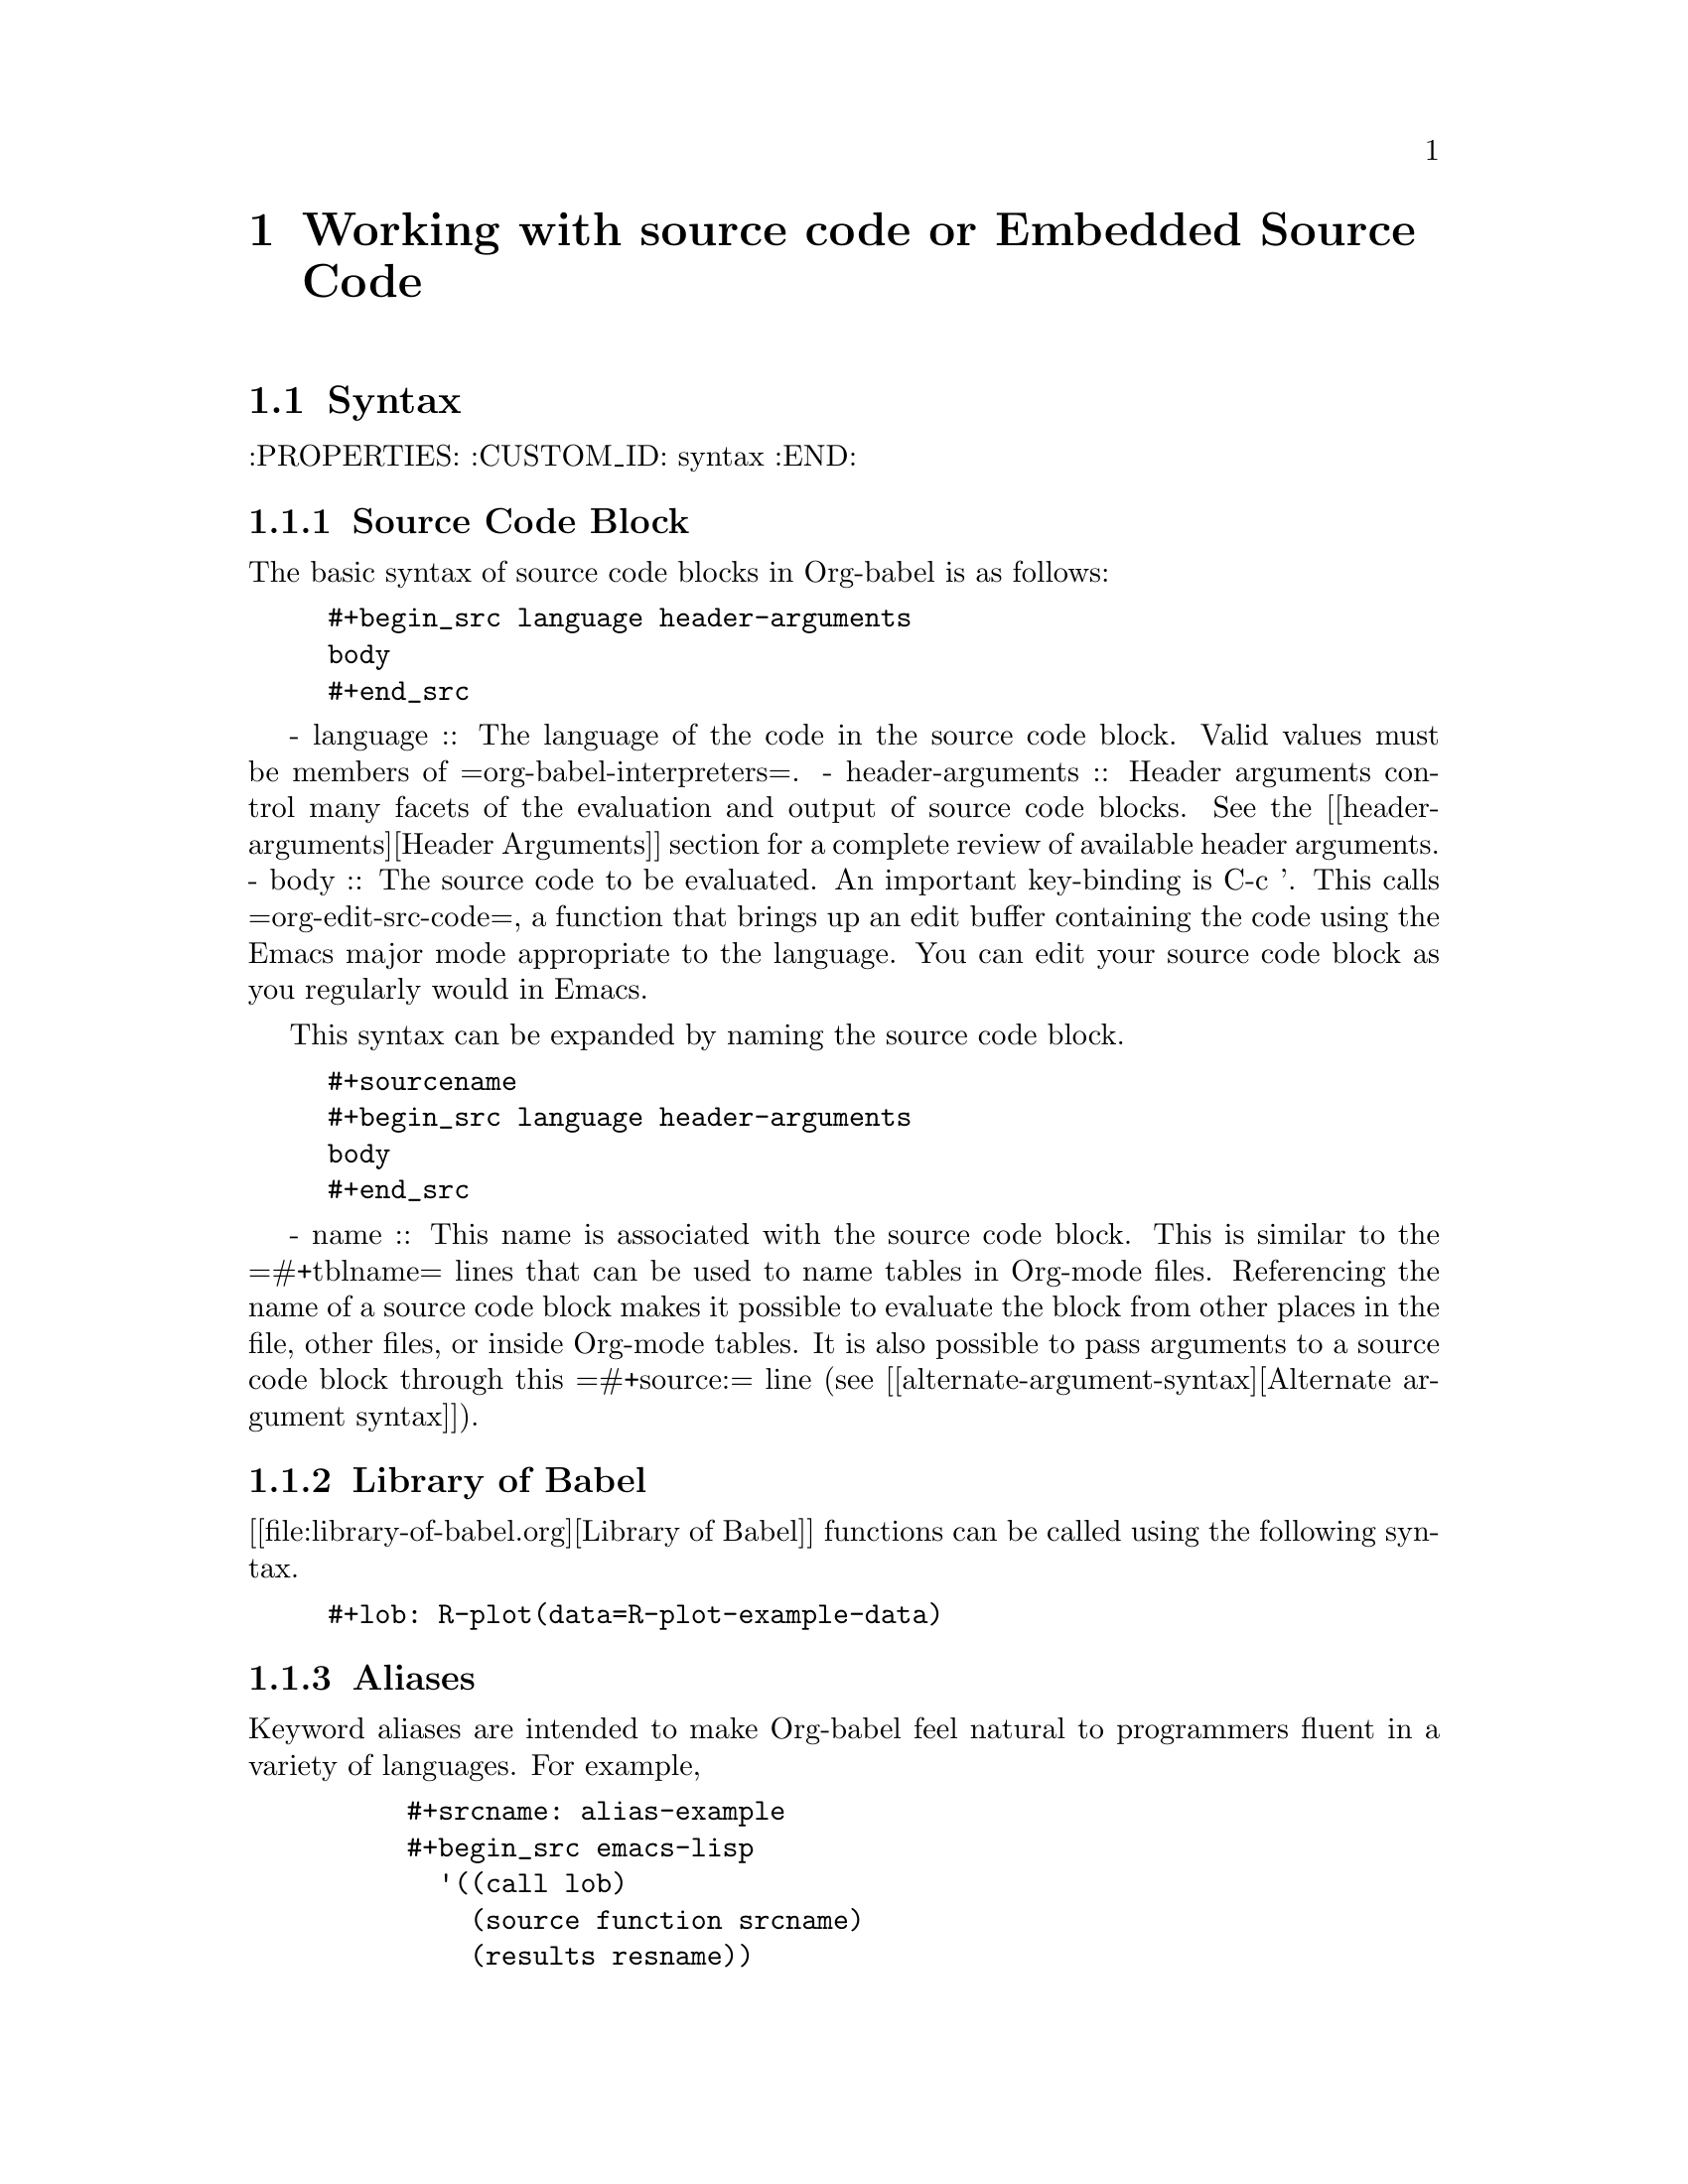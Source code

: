 @chapter Working with source code or Embedded Source Code

@section Syntax
  :PROPERTIES:
  :CUSTOM_ID: syntax
  :END:

@subsection Source Code Block
The basic syntax of source code blocks in Org-babel is as follows:

@example
#+begin_src language header-arguments
body
#+end_src
@end example
- language :: The language of the code in the source code block. Valid
     values must be members of =org-babel-interpreters=.
- header-arguments :: Header arguments control many facets of the
     evaluation and output of source code blocks.  See the [[header-arguments][Header
     Arguments]] section for a complete review of available header
     arguments.
- body :: The source code to be evaluated.  An important key-binding
     is C-c '.  This calls =org-edit-src-code=, a function that brings
     up an edit buffer containing the code using the Emacs major mode
     appropriate to the language.  You can edit your source code block
     as you regularly would in Emacs.

This syntax can be expanded by naming the source code block.

@example
#+sourcename
#+begin_src language header-arguments
body
#+end_src
@end example

- name :: This name is associated with the source code block.  This is
     similar to the =#+tblname= lines that can be used to name tables
     in Org-mode files.  Referencing the name of a source code
     block makes it possible to evaluate the block from other places in
     the file, other files, or inside Org-mode tables.  It
     is also possible to pass arguments to a source code block through
     this =#+source:= line (see [[alternate-argument-syntax][Alternate argument syntax]]).

@subsection Library of Babel
[[file:library-of-babel.org][Library of Babel]] functions can be called using the following syntax.

@example
#+lob: R-plot(data=R-plot-example-data)
@end example

@subsection Aliases
   Keyword aliases are intended to make Org-babel feel natural to
   programmers fluent in a variety of languages.  For example,
   @example
     #+srcname: alias-example
     #+begin_src emacs-lisp
       '((call lob)
         (source function srcname)
         (results resname))
     #+end_src

     #+results: alias-example
     | call    | lob      |         |
     | source  | function | srcname |
     | results | resname  |         |
   @end example
     - =#+srcname:= can be replaced with either of two aliases,  =#+source:= or =#+function:=.
     - =#+results:= can be replaced with its alias, =#+resname:=.

   When calling Library of Babel functions, as in the following
   example, there are two acceptable keywords.  The =#+lob= call in
   the example could be replaced with its alias, =#+call=.
   @example
     #+lob: R-plot(data=R-plot-example-data)
   @end example

@section Languages
  :PROPERTIES:
  :CUSTOM_ID: languages
  :END:

  Org-babel has support for the following languages.

  | Language       | Documentation               | Identifier | Requirements                                |
  |----------------+-----------------------------+------------+---------------------------------------------|
  | Asymptote      | org-babel-doc-asymptote     | asymptote  | [[http://asymptote.sourceforge.net/][asymptote]], [[http://asymptote.sourceforge.net/doc/Editing-modes.html][asy-mode]]                         |
  | C              | [[file:languages/org-babel-doc-C.org][org-babel-doc-C]]             | C          | none                                        |
  | Clojure        | [[file:languages/org-babel-doc-clojure.org][org-babel-doc-clojure]]       | clojure    | [[http://clojure.org/][clojure]], [[http://www.emacswiki.org/emacs/clojure-mode.el][clojure-mode]], [[http://common-lisp.net/project/slime/][slime]], [[http://clojure.codestuffs.com/][swank-clojure]] |
  | css            | org-babel-doc-css           | css        | none                                        |
  | ditaa          | org-babel-doc-ditaa         | ditaa      | [[http://ditaa.org/ditaa/][ditaa]] (bundled with Org-mode)               |
  | Graphviz       | org-babel-doc-dot           | dot        | [[http://www.graphviz.org/][dot]]                                         |
  | Emacs Lisp     | org-babel-doc-emacs-lisp    | emacs-lisp | none                                        |
  | gnuplot        | org-babel-doc-gnuplot       | gnuplot    | [[http://www.gnuplot.info/][gnuplot]], [[http://cars9.uchicago.edu/~ravel/software/gnuplot-mode.html][gnuplot-mode]]                       |
  | Haskell        | org-babel-doc-haskell       | haskell    | [[http://www.haskell.org/][haskell]], [[http://projects.haskell.org/haskellmode-emacs/][haskell-mode]], [[http://www.haskell.org/haskellwiki/Haskell_mode_for_Emacs#inf-haskell.el:_the_best_thing_since_the_breadknife][inf-haskell]], [[http://people.cs.uu.nl/andres/lhs2tex/][lhs2tex]] |
  | Matlab         | [[file:languages/org-babel-doc-octave-matlab.org][org-babel-doc-octave-matlab]] | matlab     | matlab, [[http://sourceforge.net/projects/matlab-emacs/][matlab.el]]                           |
  | LaTeX          | [[file:languages/org-babel-doc-LaTeX.org][org-babel-doc-latex]]         | latex      | [[http://www.latex-project.org/][latex]], [[http://www.gnu.org/software/auctex/][auctex]], [[http://www.gnu.org/software/auctex/reftex.html][reftex]]                       |
  | Objective Caml | org-babel-doc-ocaml         | ocaml      | [[http://caml.inria.fr/][ocaml]], [[http://www-rocq.inria.fr/~acohen/tuareg/][tuareg-mode]]                          |
  | Octave         | [[file:languages/org-babel-doc-octave-matlab.org][org-babel-doc-octave-matlab]] | octave     | octave                                      |
  | OZ             | [[file:languages/org-babel-doc-oz.org][org-babel-doc-oz]]            | oz         | [[http://www.mozart-oz.org/][Mozart]] which includes a major mode          |
  | Perl           | org-babel-doc-perl          | perl       | [[http://www.perl.org/][perl]], [[http://www.emacswiki.org/emacs/CPerlMode][cperl-mode]] (optional)                 |
  | Python         | org-babel-doc-python        | python     | [[http://www.python.org/][python]], [[https://launchpad.net/python-mode][python-mode]] (optional)              |
  | R              | [[file:languages/org-babel-doc-R.org][org-babel-doc-R]]             | R          | [[http://www.r-project.org/][R]], [[http://ess.r-project.org/][ess-mode]]                                 |
  | Ruby           | org-babel-doc-ruby          | ruby       | [[http://www.ruby-lang.org/][ruby]], [[http://www.ruby-lang.org/][irb]], [[http://github.com/eschulte/rinari/raw/master/util/ruby-mode.el][ruby-mode]], [[http://github.com/eschulte/rinari/raw/master/util/inf-ruby.el][inf-ruby mode]]         |
  | Sass           | org-babel-doc-sass          | sass       | [[http://sass-lang.com/][sass]], [[http://github.com/nex3/haml/blob/master/extra/sass-mode.el][sass-mode]]                             |
  | GNU Screen     | [[file:languages/org-babel-doc-screen.org][org-babel-doc-screen]]        | screen     | [[http://www.gnu.org/software/screen/][screen]], a terminal                          |
  | shell          | org-babel-doc-sh            | sh[fn:1]   | a shell                                     |
  | SQL            | org-babel-doc-sql           | sql        | none                                        |

  To add support for a particular language to your Org-babel
  installation first make sure that the requirements of the language
  are met, then add a line like the following to your Emacs
  configuration, (replace "identifier" with one of the
  entries in the Identifier column of the table).
  @example
    (require 'org-babel-identifier)
  @end example

@section Header Arguments
    :PROPERTIES:
    :CUSTOM_ID: header-arguments
    :END:

Definitions of all Org-babel header arguments are given [[header-argument-specific-documentation][below]].  In
addition, some languages may add their own header arguments.  Please
see the language-specific documentation for information on
language-specific header arguments.

@subsection Using Header Arguments

The values of header arguments can be set in three different ways,
each more specific than the last.

@subsubsection System-wide
    :PROPERTIES:
    :CUSTOM_ID: system-wide-header-argument
    :END:

 System-wide values of header arguments can be specified by
 customizing the =org-babel-default-header-args= variable:
 @example
   org-babel-default-header-args is a variable defined in `org-babel.el'.
   Its value is
   ((:session . "none")
    (:results . "replace")
    (:exports . "code")
    (:cache . "no")
    (:noweb . "no"))


   Documentation:
   Default arguments to use when evaluating a source block.
 @end example
 [[#default-noweb]]
 For example, the following example could be used to set the default value
 of =:noweb= header arguments to =yes=.  This would have the effect of
 expanding =:noweb= references by default when evaluating source code blocks.
 @example
   (setq org-babel-default-header-args
         (cons '(:noweb . "yes")
               (assq-delete-all :noweb org-babel-default-header-args)))
 @end example

@subsubsection Org-mode Properties

 Header arguments are also read from [[http://orgmode.org/manual/Properties-and-Columns.html#Properties-and-Columns][Org-mode properties]], which
 means they can be set on the outline header level.  For example, the
 value of the =:cache= header argument will default to true in all
 source code blocks under the following example of an Org-mode outline header:
 @example
   * outline header
     :PROPERTIES:
     :cache:    yes
     :CUSTOM_ID: property-set-header-arguments
     :END:
 @end example
 Properties defined in this way override the properties set in
 =org-babel-default-header-args=.  It is convenient to use the
 =org-set-property= function bound to =C-c C-x p= to set properties
 in Org-mode documents.

@subsubsection Source Code Block
    :PROPERTIES:
    :CUSTOM_ID: single-block-header-arguments
    :END:
 The most common way to assign values to header arguments is at the
 source code block level.  This can be done by listing a sequence of
 header arguments and their values as part of the =#+begin_src=
 line.  Properties set in this way override both the values of
 =org-babel-default-header-args= and header argument specified as
 properties.  In the following example, the
 =:results= header argument is set to =silent=, meaning the results
 of execution will not be inserted in the buffer, and the =:exports=
 header argument is set to =code=, meaning only the body of the
 source code block
 will be preserved on export to HTML or LaTeX.
 @example
   #+source: factorial
   #+begin_src haskell :results silent :exports code
     fac 0 = 1
     fac n = n * fac (n-1)
   #+end_src
 @end example

@subsection Specific Header Arguments
    :PROPERTIES:
    :CUSTOM_ID: header-argument-specific-documentation
    :END:

@subsubsection =:var=
    :PROPERTIES:
    :CUSTOM_ID: header-argument-var
    :END:

    The =:var= header argument is used to pass arguments to
    source code blocks.  The specifics of how arguments are included
    in a source code block are language specific and are
    addressed in the language-specific documentation. However, the
    syntax used to specify arguments is the same across all
    languages.  The values passed to arguments can be or
    - literal values
    - values from org-mode tables
    - the results of other source code blocks

    These values can be indexed in a manner similar to arrays -- see
    [[var-argument-indexing][argument indexing]].

    The following syntax is used to pass arguments to source code
    blocks using the =:var= header argument.

    @example
      :var name=assign
    @end example

    where =assign= can take one of the following forms

    - literal value :: either a string ="string"= or a number =9=.
    - reference :: a table name:

         @example
           #+tblname: example-table
           | 1 |
           | 2 |
           | 3 |
           | 4 |

           #+source: table-length
           #+begin_src emacs-lisp :var table=example-table
             (length table)
           #+end_src

           #+results: table-length
           : 4
         @end example

         a source code block name, as assigned by =#+srcname:=,
         followed by parentheses:

         @example
           #+begin_src emacs-lisp :var length=table-length()
             (* 2 length)
           #+end_src

           #+results:
           : 8
         @end example

         In addition, an argument can be passed to the source code
         block referenced by =:var=.  The argument is passed within
         the parentheses following the source code block name:

         @example
           #+source: double
           #+begin_src emacs-lisp :var input=8
             (* 2 input)
           #+end_src

           #+results: double
           : 16

           #+source: squared
           #+begin_src emacs-lisp :var input=double(input=1)
             (* input input)
           #+end_src

           #+results: squared
           : 4
         @end example

**** alternate argument syntax
     :PROPERTIES:
     :CUSTOM_ID: alternate-argument-syntax
     :END:

     It is also possible to specify arguments in a potentially more
     natural way using the =#+source:= line of a source code block.
     As in the following example arguments can be packed inside of
     parenthesis following the source name.
     @example
       #+source: double(input=0)
       #+begin_src emacs-lisp
         (* 2 input)
       #+end_src
     @end example

**** indexable variable values
     :PROPERTIES:
     :CUSTOM_ID: var-argument-indexing
     :END:

     It is possible to assign a portion of a value to a
     variable in a source block.  The following example
     assigns the second and third rows of the table
     =example-table= to the variable =data=:

     @example
       :var data=example-table[1:2]
     @end example

     *Note:* ranges are indexed using the =:= operator.

     *Note:* indices are 0 based.

     The following example assigns the second column of the
     first row of =example-table= to =data=:

     @example
       :var data=example-table[0,1]
     @end example

     It is possible to index into the results of source code blocks
     as well as tables.  Any number of dimensions can be indexed.
     Dimensions are separated from one another by commas.

     For more information on indexing behavior see the documentation
     for the =org-babel-ref-index-list= function -- provided below.

     @example
       org-babel-ref-index-list is a Lisp function in `org-babel-ref.el'.

       (org-babel-ref-index-list INDEX LIS)

       Return the subset of LIS indexed by INDEX.  If INDEX is
       separated by ,s then each PORTION is assumed to index into the
       next deepest nesting or dimension.  A valid PORTION can consist
       of either an integer index, or two integers separated by a : in
       which case the entire range is returned.
     @end example

     *Note:* In Emacs, the documentation for any function or variable
     can be read using the =describe-function= (M-x describe
     function) and =describe-variable= (M-x describe variable)
     functions, respectively.

@subsubsection =:results=
    :PROPERTIES:
    :CUSTOM_ID: header-argument-results
    :END:

    There are three types of results header argument:
    - *collection* header arguments specify how the results should be collected from
       the source code block;
    - *type* header arguments specify what type of result the source code block
       will return -- which has implications for how they will be
       inserted into the Org-mode buffer; and
    - *handling* header arguments specify how the results of
       evaluating the source code block should be handled.

     *Note:* only one option from each type may be supplied per source code
       block.

**** collection
    :PROPERTIES:
    :CUSTOM_ID: header-argument-results-collection
    :END:
     The following options are mutually exclusive, and specify how the
     results should be collected from the source code block.

     - value :: This is the default.  The result is the value
                of the last statement in the source code block.
                This header argument places Org-babel in functional
                mode.  Note that in some languages, e.g., python,
                use of this result type requires that a =return=
                statement be included in the body of the source code
                block. E.g., =:results value=.
    - output :: The result is the collection of everything printed
                to stdout during the execution of the source code
                block.  This header argument places Org-babel in scripting
                mode.  E.g., =:results output=.

**** type
     The following options are mutually exclusive and specify what
     type of results the code block will return.  By default, results
     are inserted as either a *table* or *scalar* depending on their
     value.

     - table, vector :: The results should be interpreted as an Org-mode table.
                        If a single value is returned, Org-babel will convert it
                        into a table with one row and one column.  E.g., =:results
                        value table=.
     - scalar, verbatim :: The results should be interpreted
          literally -- meaning they will not be converted into a table.
          The results will be inserted into the Org-mode buffer as
          quoted text.  E.g., =:results value verbatim=.
     - file :: The results will be interpreted as the path to a file,
               and will be inserted into the Org-mode buffer as a file
               link.  E.g., =:results value file=.
     - raw, org :: The results are interpreted as raw Org-mode code and
                   are inserted directly into the buffer.  If the results look
                   like a table they will be aligned as such by Org-mode.
                   E.g., =:results value raw=.
     - html :: Results are assumed to be HTML and will be enclosed in
               a =begin_html= block.  E.g., =:results value html=.
     - latex :: Results assumed to be LaTeX and are enclosed in a
                =begin_latex= block.  E.g., =:results value latex=.
     - code :: Result are assumed to be parseable code and are
               enclosed in a code block.  E.g., =:results value code=.
     - pp :: The result is converted to pretty-printed code and is
             enclosed in a code block.  This option currently supports
             Emacs Lisp, python, and ruby.  E.g., =:results value pp=.

**** handling
     The following results options indicate what Org-babel should do
     with the results once they are collected.

     - silent :: The results will be echoed in the minibuffer but
                 will not be inserted into the Org-mode buffer.  E.g.,
                 =:results output silent=.
     - replace :: The default value.  The results will be inserted
                  into the Org-mode buffer.  E.g., =:results output
                  replace=.

@subsubsection =:file=
    :PROPERTIES:
    :CUSTOM_ID: header-argument-file
    :END:

    =:file= is used to specify a path for file output in which case an
    [[http://orgmode.org/manual/Link-format.html#Link-format][org style]] =file:= link is inserted into the buffer as the
    result. Common examples are graphical output from [[file:languages/org-babel-doc-R.org][R]], gnuplot,
    ditaa and [[file:languages/org-babel-doc-LaTeX.org][latex]] blocks.

    See the [[#header-argument-dir][=:dir= and remote execution]] section for examples.

    Note that for some languages, including [[file:languages/org-babel-doc-R.org][R]], gnuplot, [[file:languages/org-babel-doc-LaTeX.org][latex]] and
    ditaa, graphical output is sent to the specified file without the
    file being referenced explicitly in the code block. See the
    documentation for the individual languages for details. In
    contrast, general purpose languages such as python and ruby
    require that the code explicitly create output corresponding to
    the path indicated by =:file=.

    While the =:file= header argument can be used to specify the path
    to the output file,

@subsubsection =:dir= and remote execution
    :PROPERTIES:
    :CUSTOM_ID: header-argument-dir
    :END:
    =:dir= specifies the /default directory/ during code block
    execution. If it is absent, then the directory associated with the
    current buffer is used. In other words, supplying =:dir path=
    temporarily has the same effect as changing the current directory
    with =M-x cd path=, and then not supplying =:dir=. Under the
    surface, =:dir= simply sets the value of the emacs variable
    =default-directory=.

    When using =:dir=, you should supply a relative path for [[#header-argument-file][file
    output]] (e.g. =:file myfile.jpg= or =:file results/myfile.jpg=) in
    which case that path will be interpreted relative to the default
    directory.

    In other words, if you want your plot to go into a folder called
    Work in your home directory, you could use

@example 
  #+begin_src R :file myplot.png :dir ~/Work
  matplot(matrix(rnorm(100), 10), type="l")
  #+end_src
@end example

**** Remote execution
     A directory on a remote machine can be specified using [[http://www.gnu.org/software/tramp/#Filename-Syntax][tramp
     filename syntax]], in which case the code will be executed on the
     remote machine[fn:2]. An example is

@example 
#+begin_src R :file plot.png :dir /dand@@yakuba.princeton.edu:
  plot(1:10, main=system("hostname", intern=TRUE))
#+end_src
@end example

Text results will be returned to the local org buffer as normal, and
file output will be created on the remote machine with relative paths
interpreted relative to the remote directory. An org link to the
remote file will be created.

So in the above example a plot will be created on the remote machine,
and a link of the following form will be inserted in the org buffer:

@example 
[[file:/scp:dand@@yakuba.princeton.edu:/home/dand/plot.png][plot.png]]
@end example

Most of this functionality follows immediately from the fact that
=:dir= sets the value of the emacs variable =default-directory=,
thanks to [[http://www.gnu.org/software/tramp/][tramp]]. Those using XEmacs, or GNU Emacs prior to
version 23 may need to install tramp separately in order for the
above features to work correctly.

**** Further points
     - If =:dir= is used in conjunction with =:session=, although it
       will determine the starting directory for a new session as
       expected, no attempt is currently made to alter the directory
       associated with an existing session.
     - =:dir= should typically not be used to create files during
       export with =:exports results= or =:exports both=. The reason
       is that, in order to retain portability of exported material
       between machines, during export, links inserted into the buffer
       will *not* be expanded against default directory. Therefore, if
       default-directory is altered using =:dir=, it it probable that
       the file will be created in a location to which the link does
       not point.
@subsubsection =:exports=
    :PROPERTIES:
    :CUSTOM_ID: header-argument-exports
    :END:

    Specify what should be included in HTML or LaTeX exports of the
    Org-mode file.

    - code :: the default.  The body of code is included
              into the exported file.  E.g., =:exports code=.
    - results :: the result of evaluating the code is included in the
                  exported file. E.g., =:exports results=.
    - both :: both the code and results are included in the exported
               file. E.g., =:exports both=.
    - none :: nothing is included in the exported file.  E.g.,
               =:exports none=.

@subsubsection =:tangle=
    :PROPERTIES:
    :CUSTOM_ID: tangle-header-arguments
    :END:

    Specify whether or not the source code block should be included
    in tangled extraction of source code files.

    - yes :: the source code block is exported to a source code file
             named after the basename (name w/o extension) of the
             Org-mode file.  E.g., =:tangle yes=.
    - no :: the default.  The source code block is not
          exported to a source code file.  E.g., =:tangle no=.
    - other :: Any other string passed to the =:tangle= header argument
                is interpreted as a file basename to which the block will
                be exported.  E.g., =:tangle basename=.

@subsubsection =:session=
    :PROPERTIES:
    :CUSTOM_ID: header-argument-session
    :END:

    Start a session for an interpreted language where state is
    preserved.  This applies particularly to the supported languages
    python, R and ruby.

    By default, a session is not started.

    A string passed to the =:session= header argument will give the
    session a name.  This makes it possible to run concurrent
    sessions for each interpreted language.

@subsubsection =:noweb=
    :PROPERTIES:
    :CUSTOM_ID: header-argument-noweb
    :END:

    Controls the expansion of [[noweb-reference-syntax][noweb syntax]] references in a
    source code block.  This header argument can have one of two
    values: =yes= or =no=.
    - =no= :: the default.  No [[noweb-reference-syntax][noweb syntax]] specific action is taken
         on evaluating source code blocks/  However, noweb references
         will still be expanded during tangling.
    - =yes= :: all [[noweb-reference-syntax][noweb syntax]] references in the body of the source
               code block will be expanded before the block is evaluated.

**** Noweb Prefix Lines

     Noweb insertions are now placed behind the line prefix of the
     =<<reference>>=.

     This behavior is illustrated in the following example.  Because
     the =<<example>>= noweb reference appears behind the SQL
     comment syntax, each line of the expanded noweb reference will
     be commented.

     This source code block:

     @example
       -- <<example>>
     @end example


     expands to:

     @example
       -- this is the
       -- multi-line body of example
     @end example

     Note that noweb replacement text that does *not* contain any
     newlines will not be affected by this change, so it is still
     possible to use inline noweb references.

     Thanks to Sébastien Vauban for this idea.

@subsubsection =:cache=
    :PROPERTIES:
    :CUSTOM_ID: header-argument-cache
    :END:

    Controls the use of in-buffer caching of source code block
    results to avoid re-running unchanged source code blocks.  This
    header argument can have one of two values: =yes= or =no=.
    - =no= :: The default.  No caching takes place and the source
         code block will be run every time it is executed.
    - =yes= :: every time the source code block is run a sha1 hash of
         the code and arguments passed to the block will be
         generated.  This hash is packed into the =#+results:= line
         of the results and will be checked on subsequent executions
         of the source code block.  If the source code block has not
         changed since the last time it was evaluated, it will not be
         re-evaluated.

@section Results
    :PROPERTIES:
    :CUSTOM_ID: results-specification
    :END:

    The way in which results are handled depends on whether a [[header-argument-session][session]]
    is invoked, as well as on whether
    [[header-argument-results-collection][=:results value=] or
    [[header-argument-results-collection][=:results output=]] is used. The following table shows the
    possibilities:

    |                   | non-session (default)    | =:session=                          |
    |-------------------+--------------------------+-------------------------------------|
    | =:results value=  | value of last expression | value of last expression            |
    | =:results output= | contents of stdout       | concatenation of interpreter output |

    *Note:*  With =:results value=, the result in both =:session= and
    non-session is returned to Org-mode as a table (a one- or
    two-dimensional vector of strings or numbers) when appropriate.

**** Non-session
***** =:results value=
      This is the default. Internally, the value is obtained by
      wrapping the code in a function definition in the external
      language, and evaluating that function. Therefore, code should be
      written as if it were the body of such a function. In particular,
      note that python does not automatically return a value from a
      function unless a =return= statement is present, and so a
      'return' statement will usually be required in python.

      This is the only one of the four evaluation contexts in which the
      code is automatically wrapped in a function definition.

***** =:results output=
      The code is passed to the interpreter as an external process, and
      the contents of the standard output stream are returned as
      text. (In certain languages this also contains the error output
      stream; this is an area for future work.)

**** =:session=
***** =:results value=
      The code is passed to the interpreter running as an interactive
      Emacs inferior process. The result returned is the result of the
      last evaluation performed by the interpreter. (This is obtained in
      a language-specific manner: the value of the variable =_= in
      python and ruby, and the value of =.Last.value= in R).

***** =:results output=
       The code is passed to the interpreter running as an interactive
       Emacs inferior process. The result returned is the concatenation
       of the sequence of (text) output from the interactive
       interpreter. Notice that this is not necessarily the same as what
       would be sent to stdout if the same code were passed to a
       non-interactive interpreter running as an external process. For
       example, compare the following two blocks:

@example
#+begin_src python :results output
       print "hello"
       2
       print "bye"
#+end_src

#+resname:
       : hello
       : bye
@end example

       In non-session mode, the '2' is not printed and does not appear.
@example
#+begin_src python :results output :session
       print "hello"
       2
       print "bye"
#+end_src

#+resname:
       : hello
       : 2
       : bye
@end example

       But in =:session= mode, the interactive interpreter receives input '2'
       and prints out its value, '2'. (Indeed, the other print statements are
       unnecessary here).

@section Noweb Reference Syntax
  :PROPERTIES:
  :CUSTOM_ID: noweb-reference-syntax
  :END:

  The [[http://www.cs.tufts.edu/~nr/noweb/][Noweb]] Literate Programming system allows named blocks of code to
  be referenced by using the familiar Noweb syntax:
  : <<code-block-name>>

  Noweb references are handled differently during evaluation and
  tangling.

  When a document is tangled, Noweb references are replaced with the
  named source code block.

  When a source code block is evaluated, the action depends upon the
  value of the =:noweb= header argument.  If =:noweb yes=, then a
  Noweb reference is expanded before evaluation.  If =:noweb no=,
  the default, then the reference is not expanded before
  evaluation.

  *Note:* the default value, =:noweb no=, was chosen to ensure that
  Org-babel does not break correct code in a language, such as Ruby,
  where =<<arg>>= is a syntactically valid construct.  If =<<arg>>= is
  not syntactically valid in languages that you use, then please
  consider [[*System%20wide][setting the default value]].

  An example that uses the Noweb reference syntax is provided in the
  [[literate programming example]].

@section Key Bindings & Useful Functions

  Org-babel re-binds many common Org-mode key sequences depending on
  the context.  Within a source-code block the following sequences
  are rebound:
  | =C-c C-c= | [[function-org-babel-execute][org-babel-execute-src-block]]     |
  | =C-c C-o= | [[function-org-babel-open-src-block-result][org-babel-open-src-block-result]] |
  | =C-up=    | [[function-org-babel-load-in-session][org-babel-load-in-session]]       |
  | =M-down=  | [[function-org-babel-pop-to-session][org-babel-pop-to-session]]        |

  Org-babel also exposes a number of functions behind the common
  =org-babel-key-prefix= of =C-c M-b=:
@example
  #+begin_src emacs-lisp :exports none
     (lambda (binding
       (list (format "\\C-c \\M-b %s"
                     (car binding))
             (format "[[function-%s][%s]]"
                     (cdr binding) (cdr binding))))
     org-babel-key-bindings)
  #+end_src
@end example

  | =C-c M-b t= | [[function-org-babel-tangle][org-babel-tangle]]                  |
  | =C-c M-b T= | [[function-org-babel-tangle-file][org-babel-tangle-file]]             |
  | =C-c M-b e= | [[function-org-babel-execute-src-block][org-babel-execute-src-block]]       |
  | =C-c M-b s= | [[function-org-babel-execute-subtree][org-babel-execute-subtree]]         |
  | =C-c M-b b= | [[function-org-babel-execute-buffer][org-babel-execute-buffer]]          |
  | =C-c M-b h= | [[function-org-babel-sha1-hash][org-babel-sha1-hash]]               |
  | =C-c M-b g= | [[function-org-babel-goto-named-source-block][org-babel-goto-named-source-block]] |
  | =C-c M-b l= | [[function-org-babel-lob-ingest][org-babel-lob-ingest]]              |

@subsection Functions
@subsubsection org-babel-execute-src-block
    :PROPERTIES:
    :CUSTOM_ID: function-org-babel-execute-src-block
    :END:

@example
  org-babel-execute-src-block is an interactive Lisp function in
  `org-babel.el'.

  (org-babel-execute-src-block &optional ARG INFO PARAMS)

  Execute the current source code block, and insert the results
  into the buffer.  Source code execution and the collection and
  formatting of results can be controlled through a variety of
  header arguments.

  Optionally supply a value for INFO in the form returned by
  `org-babel-get-src-block-info'.

  Optionally supply a value for PARAMS which will be merged with
  the header arguments specified at the front of the source code
  block.
@end example

@subsubsection org-babel-open-src-block-result
    :PROPERTIES:
    :CUSTOM_ID: function-org-babel-open-src-block-result
    :END:

@example
  org-babel-open-src-block-result is an interactive Lisp function in
  `org-babel.el'.

  (org-babel-open-src-block-result &optional RE-RUN)

  If `point' is on a src block then open the results of the
  source code block, otherwise return nil.  With optional prefix
  argument RE-RUN the source-code block is evaluated even if
  results already exist.
@end example

@subsubsection org-babel-load-in-session
    :PROPERTIES:
    :CUSTOM_ID: function-org-babel-load-in-session
    :END:

@example
  org-babel-load-in-session is an interactive Lisp function in
  `org-babel.el'.

  (org-babel-load-in-session &optional ARG INFO)

  Load the body of the current source-code block.  Evaluate the
  header arguments for the source block before entering the
  session.  After loading the body this pops open the session.

  [back]
@end example

@subsubsection org-babel-pop-to-session
    :PROPERTIES:
    :CUSTOM_ID: function-org-babel-pop-to-session
    :END:

@example
  org-babel-pop-to-session is an interactive Lisp function in
  `org-babel.el'.

  (org-babel-pop-to-session &optional ARG INFO)

  Pop to the session of the current source-code block.  If
  called with a prefix argument then evaluate the header arguments
  for the source block before entering the session.  Copy the body
  of the source block to the kill ring.

  [back]
@end example

@subsubsection org-babel-tangle
    :PROPERTIES:
    :CUSTOM_ID: function-org-babel-tangle
    :END:

@example
  org-babel-tangle is an interactive Lisp function in
  `org-babel-tangle.el'.

  It is bound to C-c M-b t.

  (org-babel-tangle &optional TARGET-FILE LANG)

  Extract the bodies of all source code blocks from the current
  file into their own source-specific files.  Optional argument
  TARGET-FILE can be used to specify a default export file for all
  source blocks.  Optional argument LANG can be used to limit the
  exported source code blocks by language.
@end example

@subsubsection org-babel-execute-subtree
    :PROPERTIES:
    :CUSTOM_ID: function-org-babel-execute-subtree
    :END:

@example
  org-babel-execute-subtree is an interactive Lisp function in
  `org-babel.el'.

  It is bound to C-c M-b s.

  (org-babel-execute-subtree &optional ARG)

  Replace EVAL snippets in the entire subtree.
@end example

@subsubsection org-babel-execute-buffer
    :PROPERTIES:
    :CUSTOM_ID: function-org-babel-execute-buffer
    :END:

@example
  org-babel-execute-buffer is an interactive Lisp function in
  `org-babel.el'.

  It is bound to C-c M-b b.

  (org-babel-execute-buffer &optional ARG)

  Replace EVAL snippets in the entire buffer.
@end example

@subsubsection org-babel-sha1-hash
    :PROPERTIES:
    :CUSTOM_ID: function-org-babel-sha1-hash
    :END:

@example
  org-babel-sha1-hash is an interactive Lisp function in `org-babel.el'.

  It is bound to C-c M-b h.

  (org-babel-sha1-hash &optional INFO)

  Not documented.
@end example

@subsubsection org-babel-goto-named-source-block
    :PROPERTIES:
    :CUSTOM_ID: function-org-babel-goto-named-source-block
    :END:

@example
  org-babel-goto-named-source-block is an interactive Lisp function in
  `org-babel.el'.

  It is bound to C-c M-b g.

  (org-babel-goto-named-source-block &optional NAME)

  Go to a named source-code block.
@end example

@subsubsection org-babel-lob-ingest
    :PROPERTIES:
    :CUSTOM_ID: function-org-babel-lob-ingest
    :END:

@example
  org-babel-lob-ingest is an interactive Lisp function in
  `org-babel-lob.el'.

  It is bound to C-c M-b l.

  (org-babel-lob-ingest &optional FILE)

  Add all source-blocks defined in FILE to `org-babel-library-of-babel'.
@end example

@section Batch Execution
It is possible to call Org-babel functions from the command line.
This shell script calls [[function-org-babel-tangle][org-babel-tangle]] on every one of its
arguments.

Be sure to adjust the paths to fit your system.
@example
  #!/bin/sh
  # -*- mode: shell-script -*-
  #
  # tangle a file with org-babel
  #
  DIR=`pwd`
  FILES=""

  # wrap each argument in the code required to call tangle on it
  for i in $@@; do
  FILES="$FILES \"$i\""
  done

  emacsclient \
  --eval "(progn
  (add-to-list 'load-path (expand-file-name \"~/src/org/lisp/\"))
  (add-to-list 'load-path (expand-file-name \"~/src/org/contrib/lisp/\"))
  (require 'org)(require 'org-exp)(require 'org-babel)
  (mapc (lambda (file)
         (find-file (expand-file-name file \"$DIR\"))
         (org-babel-tangle)
         (kill-buffer)) '($FILES)))"
@end example

@section Footnotes

[fn:1] The former use of the =shell= identifier is now deprecated.

[fn:2] As long as the interpreter executable is found on the remote
machine: see the variable =tramp-remote-path=
